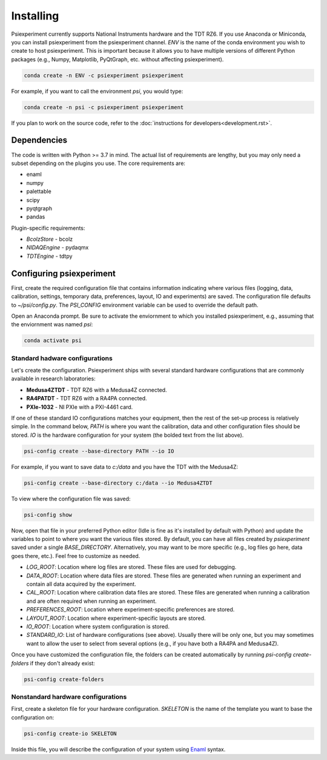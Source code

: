 ==========
Installing
==========

Psiexperiment currently supports National Instruments hardware and the TDT RZ6. If you use Anaconda or Miniconda, you can install psiexperiment from the psiexperiment channel. `ENV` is the name of the conda environment you wish to create to host psiexperiment. This is important because it allows you to have multiple versions of different Python packages (e.g., Numpy, Matplotlib, PyQtGraph, etc. without affecting psiexperiment).

.. code-block:: doscon

    conda create -n ENV -c psiexperiment psiexperiment

For example, if you want to call the environment `psi`, you would type:

.. code-block:: doscon

    conda create -n psi -c psiexperiment psiexperiment

If you plan to work on the source code, refer to the :doc:`instructions for developers<development.rst>`.


Dependencies
------------

The code is written with Python >= 3.7 in mind. The actual list of requirements are lengthy, but you may only need a subset depending on the plugins you use. The core requirements are:

* enaml
* numpy
* palettable
* scipy
* pyqtgraph
* pandas

Plugin-specific requirements:

* *BcolzStore* - bcolz
* *NIDAQEngine* - pydaqmx
* *TDTEngine* - tdtpy


Configuring psiexperiment
-------------------------

First, create the required configuration file that contains information indicating where various files (logging, data, calibration, settings, temporary data, preferences, layout, IO and experiments) are saved. The configuration file defaults to `~/psi/config.py`. The `PSI_CONFIG` environment variable can be used to override the default path.

Open an Anaconda prompt. Be sure to activate the enviornment to which you installed psiexperiment, e.g., assuming that the enviornment was named `psi`:

.. code-block:: shell

    conda activate psi


Standard hadware configurations
...............................

Let's create the configuration. Psiexperiment ships with several standard hardware configurations that are commonly available in research laboratories:

* **Medusa4ZTDT** - TDT RZ6 with a Medusa4Z connected.
* **RA4PATDT** - TDT RZ6 with a RA4PA connected.
* **PXIe-1032** - NI PXIe with a PXI-4461 card.

If one of these standard IO configurations matches your equipment, then the rest of the set-up process is relatively simple. In the command below, `PATH` is where you want the calibration, data and other configuration files should be stored. `IO` is the hardware configuration for your system (the bolded text from the list above).

.. code-block:: shell

    psi-config create --base-directory PATH --io IO

For example, if you want to save data to `c:/data` and you have the TDT with the Medusa4Z:

.. code-block:: shell

    psi-config create --base-directory c:/data --io Medusa4ZTDT

To view where the configuration file was saved:

.. code-block:: shell

    psi-config show

Now, open that file in your preferred Python editor (Idle is fine as it's installed by default with Python) and update the variables to point to where you want the various files stored. By default, you can have all files created by `psiexperiment` saved under a single `BASE_DIRECTORY`. Alternatively, you may want to be more specific (e.g., log files go here, data goes there, etc.). Feel free to customize as needed.

* *LOG_ROOT*: Location where log files are stored. These files are used for debugging.
* *DATA_ROOT*: Location where data files are stored. These files are generated when running an experiment and contain all data acquired by the experiment. 
* *CAL_ROOT*: Location where calibration data files are stored. These files are generated when running a calibration and are often required when running an experiment.
* *PREFERENCES_ROOT*: Location where experiment-specific preferences are stored.
* *LAYOUT_ROOT*: Location where experiment-specific layouts are stored.
* *IO_ROOT*: Location where system configuration is stored.
* *STANDARD_IO*: List of hardware configurations (see above). Usually there will be only one, but you may sometimes want to allow the user to select from several options (e.g., if you have both a RA4PA and Medusa4Z).

Once you have customized the configuration file, the folders can be created automatically by running `psi-config create-folders` if they don't already exist:

.. code-block:: shell

    psi-config create-folders


Nonstandard hardware configurations
...................................
First, create a skeleton file for your hardware configuration. `SKELETON` is the name of the template you want to base the configuration on:

.. code-block:: shell

    psi-config create-io SKELETON

Inside this file, you will describe the configuration of your system using Enaml_ syntax. 

.. _Enaml: http://enaml.readthedocs.io/en/latest/
